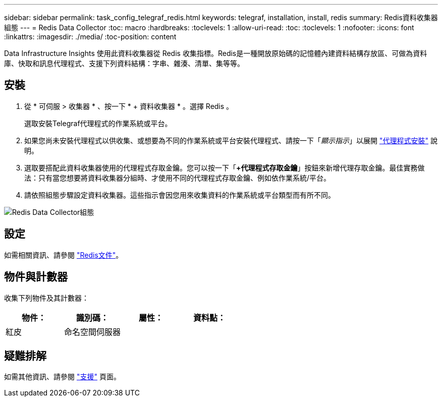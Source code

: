 ---
sidebar: sidebar 
permalink: task_config_telegraf_redis.html 
keywords: telegraf, installation, install, redis 
summary: Redis資料收集器組態 
---
= Redis Data Collector
:toc: macro
:hardbreaks:
:toclevels: 1
:allow-uri-read: 
:toc: 
:toclevels: 1
:nofooter: 
:icons: font
:linkattrs: 
:imagesdir: ./media/
:toc-position: content


[role="lead"]
Data Infrastructure Insights 使用此資料收集器從 Redis 收集指標。Redis是一種開放原始碼的記憶體內建資料結構存放區、可做為資料庫、快取和訊息代理程式、支援下列資料結構：字串、雜湊、清單、集等等。



== 安裝

. 從 * 可伺服 > 收集器 * 、按一下 * + 資料收集器 * 。選擇 Redis 。
+
選取安裝Telegraf代理程式的作業系統或平台。

. 如果您尚未安裝代理程式以供收集、或想要為不同的作業系統或平台安裝代理程式、請按一下「_顯示指示_」以展開 link:task_config_telegraf_agent.html["代理程式安裝"] 說明。
. 選取要搭配此資料收集器使用的代理程式存取金鑰。您可以按一下「*+代理程式存取金鑰*」按鈕來新增代理存取金鑰。最佳實務做法：只有當您想要將資料收集器分組時、才使用不同的代理程式存取金鑰、例如依作業系統/平台。
. 請依照組態步驟設定資料收集器。這些指示會因您用來收集資料的作業系統或平台類型而有所不同。


image:RedisDCConfigWindows.png["Redis Data Collector組態"]



== 設定

如需相關資訊、請參閱 link:https://redis.io/documentation["Redis文件"]。



== 物件與計數器

收集下列物件及其計數器：

[cols="<.<,<.<,<.<,<.<"]
|===
| 物件： | 識別碼： | 屬性： | 資料點： 


| 紅皮 | 命名空間伺服器 |  |  
|===


== 疑難排解

如需其他資訊、請參閱 link:concept_requesting_support.html["支援"] 頁面。
